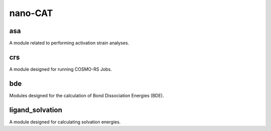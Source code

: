 ########
nano-CAT
########

asa
---
A module related to performing activation strain analyses.

crs
---
A module designed for running COSMO-RS Jobs.

bde
---
Modules designed for the calculation of Bond Dissociation Energies (BDE).

ligand_solvation
----------------
A module designed for calculating solvation energies.
